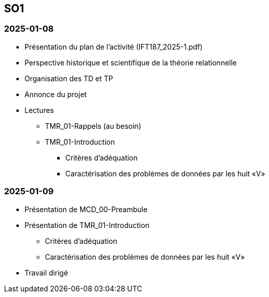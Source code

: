 == SO1

=== 2025-01-08
* Présentation du plan de l'activité (IFT187_2025-1.pdf)
* Perspective historique et scientifique de la théorie relationnelle
* Organisation des TD et TP
* Annonce du projet
* Lectures
  - TMR_01-Rappels (au besoin)
  - TMR_01-Introduction
    *** Critères d’adéquation
    *** Caractérisation des problèmes de données par les huit «V»

=== 2025-01-09
* Présentation de MCD_00-Preambule
* Présentation de TMR_01-Introduction
  - Critères d’adéquation
  - Caractérisation des problèmes de données par les huit «V»
* Travail dirigé